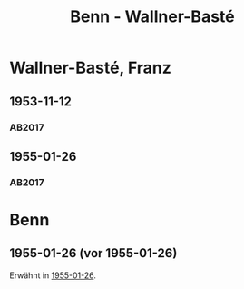 #+STARTUP: content
#+STARTUP: showall
 #+STARTUP: showeverything
#+TITLE: Benn - Wallner-Basté

* Wallner-Basté, Franz
:PROPERTIES:
:EMPF:     1
:FROM: Benn
:TO: Wallner-Basté, Franz
:GEB: 1896
:TOD: 1984
:END:
** 1953-11-12
   :PROPERTIES:
   :CUSTOM_ID: wall1953-11-12
   :TRAD: AdK/Wallner-Basté
   :ORT: Berlin
   :END:
*** AB2017
    :PROPERTIES:
    :NR:       235
    :S:        279
    :AUSL:     
    :FAKS:     
    :S_KOM:    555
    :VORL:     
    :END:
** 1955-01-26
   :PROPERTIES:
   :CUSTOM_ID: wall1955-01-26
   :TRAD: AdK/Wallner-Basté
   :ORT: Berlin
   :END:
*** AB2017
    :PROPERTIES:
    :NR:       260
    :S:        301-02
    :AUSL:     
    :FAKS:     
    :S_KOM:    572
    :VORL:     
    :END:

* Benn
:PROPERTIES:
:FROM: Wallner-Basté, Franz
:TO: Benn
:END:
** 1955-01-26 (vor 1955-01-26)
Erwähnt in [[#wall1955-01-26][1955-01-26]].
